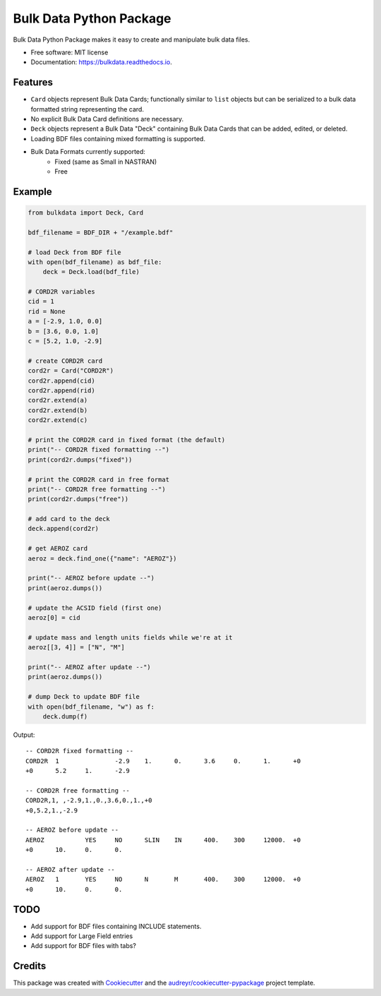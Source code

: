 ========================
Bulk Data Python Package
========================


.. image:: https://img.shields.io/pypi/v/bulkdata.svg
        :target: https://pypi.python.org/pypi/bulkdata

.. image:: https://img.shields.io/travis/marcodlk/bulkdata.svg
        :target: https://travis-ci.com/marcodlk/bulkdata

.. image:: https://readthedocs.org/projects/bulkdata/badge/?version=latest
        :target: https://bulkdata.readthedocs.io/en/latest/?badge=latest
        :alt: Documentation Status


.. image:: https://pyup.io/repos/github/marcodlk/bulkdata/shield.svg
     :target: https://pyup.io/repos/github/marcodlk/bulkdata/
     :alt: Updates



Bulk Data Python Package makes it easy to create and manipulate bulk 
data files.


* Free software: MIT license
* Documentation: https://bulkdata.readthedocs.io.


Features
--------

* ``Card`` objects represent Bulk Data Cards; functionally similar to 
  ``list`` objects but can be serialized to a bulk data formatted string
  representing the card.

* No explicit Bulk Data Card definitions are necessary.

* ``Deck`` objects represent a Bulk Data "Deck" containing Bulk Data Cards
  that can be added, edited, or deleted.

* Loading BDF files containing mixed formatting is supported.

* Bulk Data Formats currently supported:
   * Fixed (same as Small in NASTRAN)
   * Free


Example
-------

.. code-block:: python

    from bulkdata import Deck, Card

    bdf_filename = BDF_DIR + "/example.bdf"

    # load Deck from BDF file
    with open(bdf_filename) as bdf_file:
        deck = Deck.load(bdf_file)

    # CORD2R variables
    cid = 1
    rid = None
    a = [-2.9, 1.0, 0.0]
    b = [3.6, 0.0, 1.0]
    c = [5.2, 1.0, -2.9]

    # create CORD2R card
    cord2r = Card("CORD2R")
    cord2r.append(cid)
    cord2r.append(rid)
    cord2r.extend(a)
    cord2r.extend(b)
    cord2r.extend(c)

    # print the CORD2R card in fixed format (the default)
    print("-- CORD2R fixed formatting --")
    print(cord2r.dumps("fixed"))

    # print the CORD2R card in free format
    print("-- CORD2R free formatting --")
    print(cord2r.dumps("free"))

    # add card to the deck
    deck.append(cord2r)

    # get AEROZ card
    aeroz = deck.find_one({"name": "AEROZ"})

    print("-- AEROZ before update --")
    print(aeroz.dumps())

    # update the ACSID field (first one)
    aeroz[0] = cid

    # update mass and length units fields while we're at it
    aeroz[[3, 4]] = ["N", "M"] 

    print("-- AEROZ after update --")
    print(aeroz.dumps())

    # dump Deck to update BDF file
    with open(bdf_filename, "w") as f:
        deck.dump(f)

Output::
   
   -- CORD2R fixed formatting --
   CORD2R  1               -2.9    1.      0.      3.6     0.      1.      +0      
   +0      5.2     1.      -2.9
   
   -- CORD2R free formatting --
   CORD2R,1, ,-2.9,1.,0.,3.6,0.,1.,+0
   +0,5.2,1.,-2.9
   
   -- AEROZ before update --
   AEROZ           YES     NO      SLIN    IN      400.    300     12000.  +0      
   +0      10.     0.      0.
   
   -- AEROZ after update --
   AEROZ   1       YES     NO      N       M       400.    300     12000.  +0      
   +0      10.     0.      0.


TODO
----

* Add support for BDF files containing INCLUDE statements.
* Add support for Large Field entries
* Add support for BDF files with tabs?

Credits
-------

This package was created with Cookiecutter_ and the `audreyr/cookiecutter-pypackage`_ project template.

.. _Cookiecutter: https://github.com/audreyr/cookiecutter
.. _`audreyr/cookiecutter-pypackage`: https://github.com/audreyr/cookiecutter-pypackage
